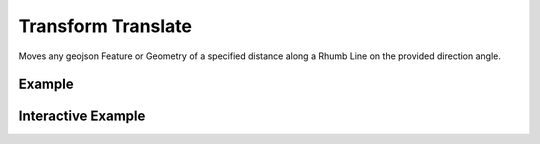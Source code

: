 Transform Translate
===================
Moves any geojson Feature or Geometry of a specified distance along a Rhumb Line on the provided direction angle.


Example
-------

.. jupyter-execute::

    import json
    from turfpy.transformation import transform_translate
    from geojson import Polygon, Feature
    f = Feature(geometry=Polygon([[[0,29],[3.5,29],[2.5,32],[0,29]]]))
    tt = transform_translate(f, 100, direction=35, mutate=True)
    print(json.dumps(tt, indent=2, sort_keys=True))



Interactive Example
-------------------

.. jupyter-execute::

    from ipyleaflet import Map, GeoJSON, LayersControl

    original = GeoJSON(name='Original', data=f)

    rotated = GeoJSON(name='Translated', data=transform_translate(f, 100, 35, mutate=True), style={'color': 'red'})

    m = Map(center=[30.18519925274955, 2.939529418945313], zoom=5)

    m.add_layer(original)
    m.add_layer(rotated)

    control = LayersControl(position='topright')
    m.add_control(control)
    m
